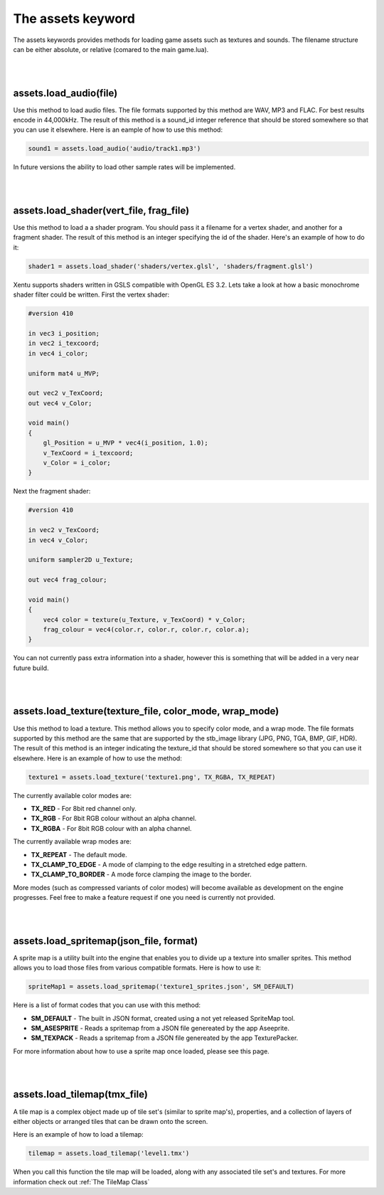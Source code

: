 ==================
The assets keyword
==================

The assets keywords provides methods for loading game assets such as textures
and sounds. The filename structure can be either absolute, or relative (comared
to the main game.lua).

|
|

assets.load_audio(file)
--------------------------

Use this method to load audio files. The file formats supported by this method
are WAV, MP3 and FLAC. For best results encode in 44,000kHz. The result of this
method is a sound_id integer reference that should be stored somewhere so that
you can use it elsewhere. Here is an eample of how to use this method:

.. code-block:: lua

    sound1 = assets.load_audio('audio/track1.mp3')

In future versions the ability to load other sample rates will be implemented.

|
|

assets.load_shader(vert_file, frag_file)
----------------------------------------

Use this method to load a a shader program. You should pass it a filename for a
vertex shader, and another for a fragment shader. The result of this method is an
integer specifying the id of the shader. Here's an example of how to do it:

.. code-block:: lua

    shader1 = assets.load_shader('shaders/vertex.glsl', 'shaders/fragment.glsl')    

Xentu supports shaders written in GSLS compatible with OpenGL ES 3.2. Lets take
a look at how a basic monochrome shader filter could be written. First the vertex
shader:

.. code-block:: glsl

    #version 410

    in vec3 i_position;
    in vec2 i_texcoord;
    in vec4 i_color;

    uniform mat4 u_MVP;

    out vec2 v_TexCoord;
    out vec4 v_Color;

    void main()
    {
        gl_Position = u_MVP * vec4(i_position, 1.0);
        v_TexCoord = i_texcoord;
        v_Color = i_color;
    }

Next the fragment shader:

.. code-block:: glsl

    #version 410

    in vec2 v_TexCoord;
    in vec4 v_Color;

    uniform sampler2D u_Texture;

    out vec4 frag_colour;

    void main()
    {
        vec4 color = texture(u_Texture, v_TexCoord) * v_Color;
        frag_colour = vec4(color.r, color.r, color.r, color.a);
    }

You can not currently pass extra information into a shader, however this is something
that will be added in a very near future build.

|
|

assets.load_texture(texture_file, color_mode, wrap_mode)
--------------------------------------------------------

Use this method to load a texture. This method allows you to specify color mode,
and a wrap mode. The file formats supported by this method are the same that are
supported by the stb_image library (JPG, PNG, TGA, BMP, GIF, HDR). The result of
this method is an integer indicating the texture_id that should be stored somewhere
so that you can use it elsewhere. Here is an example of how to use the method:

.. code-block:: lua

    texture1 = assets.load_texture('texture1.png', TX_RGBA, TX_REPEAT)

The currently available color modes are:

- **TX_RED** - For 8bit red channel only.
- **TX_RGB** - For 8bit RGB colour without an alpha channel.
- **TX_RGBA** - For 8bit RGB colour with an alpha channel.

The currently available wrap modes are:

- **TX_REPEAT** - The default mode.
- **TX_CLAMP_TO_EDGE** - A mode of clamping to the edge resulting in a stretched edge pattern.
- **TX_CLAMP_TO_BORDER** - A mode force clamping the image to the border.

More modes (such as compressed variants of color modes) will become available as
development on the engine progresses. Feel free to make a feature request if one
you need is currently not provided.

|
|

assets.load_spritemap(json_file, format)
----------------------------------------

A sprite map is a utility built into the engine that enables you to divide up a
texture into smaller sprites. This method allows you to load those files from
various compatible formats. Here is how to use it:

.. code-block:: lua

	spriteMap1 = assets.load_spritemap('texture1_sprites.json', SM_DEFAULT)

Here is a list of format codes that you can use with this method:

- **SM_DEFAULT** - The built in JSON format, created using a not yet released SpriteMap tool.
- **SM_ASESPRITE** - Reads a spritemap from a JSON file genereated by the app Aseeprite.
- **SM_TEXPACK** - Reads a spritemap from a JSON file genereated by the app TexturePacker.

For more information about how to use a sprite map once loaded, please see this page.

|
|

assets.load_tilemap(tmx_file)
-----------------------------

A tile map is a complex object made up of tile set's (similar to sprite map's),
properties, and a collection of layers of either objects or arranged tiles that can
be drawn onto the screen.

Here is an example of how to load a tilemap:

.. code-block:: lua

	tilemap = assets.load_tilemap('level1.tmx')

When you call this function the tile map will be loaded, along with any associated
tile set's and textures. For more information check out :ref:`The TileMap Class`